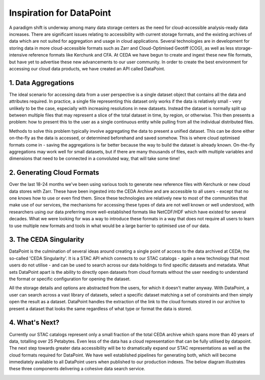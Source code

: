 =========================
Inspiration for DataPoint
=========================

A paradigm shift is underway among many data storage centers as the need for cloud-accessible analysis-ready data increases. 
There are significant issues relating to accessibility with current storage formats, and the existing archives of data which are 
not suited for aggregation and usage in cloud applications. Several technologies are in development for storing data in more 
cloud-accessible formats such as Zarr and Cloud-Optimised Geotiff (COG), as well as less storage-intensive reference formats 
like Kerchunk and CFA. At CEDA we have begun to create and ingest these new file formats, but have yet to advertise these new 
advancements to our user community. In order to create the best environment for accessing our cloud data products, we have 
created an API called DataPoint.

1. Data Aggregations
--------------------

The ideal scenario for accessing data from a user perspective is a single dataset object that contains all the data and attributes required.
In practice, a single file representing this dataset only works if the data is relatively small - very unlikely to be the case, especially 
with increasing resolutions in new datasets. Instead the dataset is normally split up between multiple files that may represent a slice of the
total dataset in time, by region, or otherwise. This then presents a problem: how to present this to the user as a single continuous entity while pulling
from all the individual distributed files.

.. image:: _images/DataAggs.png
   :alt: Data aggregated to an 'Atomic Dataset' - single object independent of chunks or files.

Methods to solve this problem typically involve aggregating the data to present a unified dataset. This can be done either on-the-fly as the data is accessed,
or determined beforehand and saved somehow. This is where cloud optimised formats come in - saving the aggregations is far better because the 
way to build the dataset is already known. On-the-fly aggregations may work well for small datasets, but if there are many thousands of files, each with
multiple variables and dimensions that need to be connected in a convoluted way, that will take some time!

2. Generating Cloud Formats
---------------------------
Over the last 18-24 months we've been using various tools to generate new reference files with Kerchunk or new cloud data 
stores with Zarr. These have been ingested into the CEDA Archive and are accessible to all users - except that no one knows 
how to use or even find them. Since these technologies are relatively new to most of the communities that make use of our services, 
the mechanisms for accessing these types of data are not well known or well understood, with researchers using our data preferring 
more well-established formats like NetCDF/HDF which have existed for several decades. What we were looking for was a way to 
introduce these formats in a way that does not require all users to learn to use multiple new formats and tools in what would be a 
large barrier to optimised use of our data.

3. The CEDA Singularity
-----------------------
DataPoint is the culmination of several ideas around creating a single point of access to the data archived at CEDA; the so-called 
'CEDA Singularity'. It is a STAC API which connects to our STAC catalogs - again a new technology that most users do not utilise 
- and can be used to search across our data holdings to find specific datasets and metadata. What sets DataPoint apart is the 
ability to directly open datasets from cloud formats without the user needing to understand the format or specific configuration 
for opening the dataset. 

.. image:: _images/CEDASingularity.png
   :alt: Diagram showing the connection from the CEDA Archive of NetCDF data up to an application layer via the STAC Catalog and Kerchunk reference files.

All the storage details and options are abstracted from the users, for which it doesn't matter anyway. 
With DataPoint, a user can search across a vast library of datasets, select a specific dataset matching a set of constraints 
and then simply open the result as a dataset. DataPoint handles the extraction of the link to the cloud formats stored in our 
archive to present a dataset that looks the same regardless of what type or format the data is stored.

4. What's Next?
---------------
Currently our STAC catalogs represent only a small fraction of the total CEDA archive which spans more than 40 years of data, 
totalling over 25 Petabytes. Even less of the data has a cloud representation that can be fully utilised by datapoint.
The next step towards greater data accessibility will be to dramatically expand our STAC representations as well as the 
cloud formats required for DataPoint. We have well established pipelines for generating both, which will become immediately 
available to all DataPoint users when published to our production indexes. The below diagram illustrates these three components
delivering a cohesive data search service.

.. image:: _images/SearchFutures.png
   :alt: The connection between creating cloud formats and STAC records to be used by the DataPoint API.